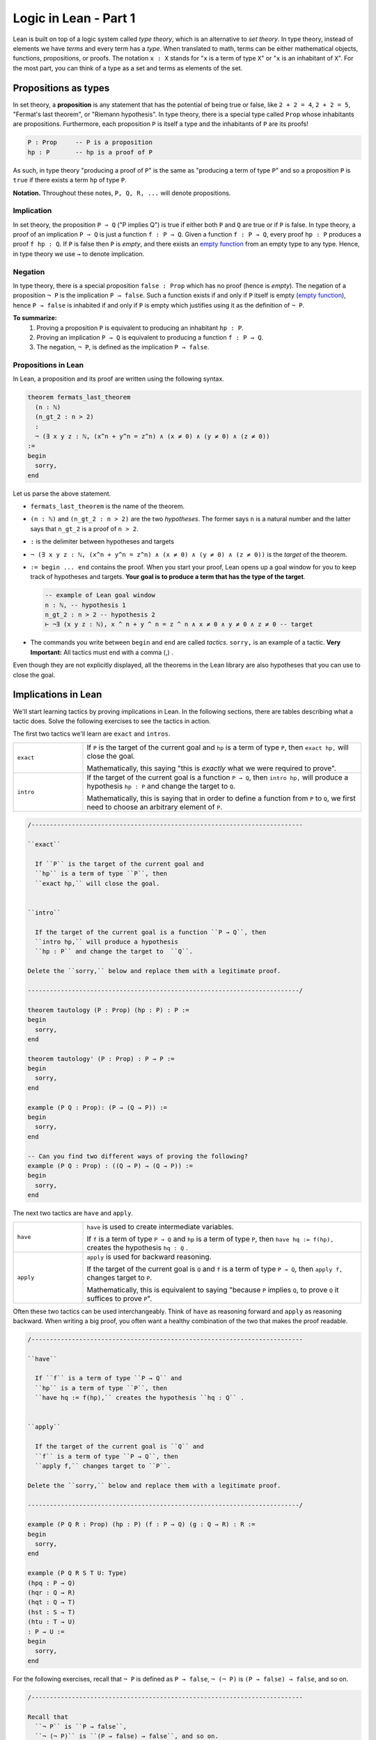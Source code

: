 .. _day1:

************************
Logic in Lean - Part 1
************************

Lean is built on top of a logic system called *type theory*, which is an alternative to *set theory*.
In type theory, instead of elements we have *terms* and every term has a *type*.
When translated to math, terms can be either mathematical objects, functions, propositions, or proofs. 
The notation ``x : X`` stands for "``x`` is a term of type ``X``" or "``x`` is an inhabitant of ``X``".
For the most part, you can think of a type as a set and terms as elements of the set.

Propositions as types
======================

In set theory, a **proposition** is any statement that has the potential of being true or false, like ``2 + 2 = 4``, ``2 + 2 = 5``, "Fermat's last theorem", or "Riemann hypothesis".
In type theory, there is a special type called ``Prop`` whose inhabitants are propositions.
Furthermore, each proposition ``P`` is itself a type and the inhabitants of ``P`` are its proofs!

.. code:: lean

    P : Prop     -- P is a proposition
    hp : P       -- hp is a proof of P

As such, in type theory "producing a proof of ``P``" is the same as "producing a term of type ``P``"
and so a proposition ``P`` is ``true`` if there exists a term ``hp`` of type ``P``.

**Notation.** Throughout these notes, ``P, Q, R, ...`` will denote propositions.

Implication 
------------
In set theory, the proposition ``P ⇒ Q`` ("P implies Q") is true if either both ``P`` and ``Q`` are true or if ``P`` is false. 
In type theory, a proof of an implication ``P ⇒ Q`` is just a function ``f : P → Q``.
Given a function ``f : P → Q``, every proof ``hp : P`` produces a proof ``f hp : Q``.
If ``P`` is false then ``P`` is *empty*, and there exists an `empty function <https://en.wikipedia.org/wiki/Function_(mathematics)#empty_function>`_ from an empty type to any type.
Hence, in type theory we use ``→`` to denote implication. 


Negation 
----------
In type theory, there is a special proposition ``false : Prop`` which has no proof (hence is *empty*).
The negation of a proposition ``¬ P`` is the implication ``P → false``.
Such a function exists if and only if ``P`` itself is empty (`empty function <https://en.wikipedia.org/wiki/Function_(mathematics)#empty_function>`_), hence ``P → false`` is inhabited if and only if ``P`` is empty which justifies using it as the definition of ``¬ P``.


**To summarize:**
  1. Proving a proposition ``P`` is equivalent to producing an inhabitant ``hp : P``. 
  2. Proving an implication ``P → Q`` is equivalent to producing a function ``f : P → Q``.
  3. The negation, ``¬ P``, is defined as the implication ``P → false``.

Propositions in Lean 
---------------------
In Lean, a proposition and its proof are written using the following syntax.

.. code:: lean

  theorem fermats_last_theorem 
    (n : ℕ) 
    (n_gt_2 : n > 2) 
    : 
    ¬ (∃ x y z : ℕ, (x^n + y^n = z^n) ∧ (x ≠ 0) ∧ (y ≠ 0) ∧ (z ≠ 0))
  := 
  begin 
    sorry,
  end


Let us parse the above statement.

* ``fermats_last_theorem`` is the name of the theorem. 
* ``(n : ℕ)`` and ``(n_gt_2 : n > 2)`` are the two *hypotheses*.
  The former says ``n`` is a natural number and the latter says that ``n_gt_2`` is a proof of ``n > 2``.
* ``:`` is the delimiter between hypotheses and targets
* ``¬ (∃ x y z : ℕ, (x^n + y^n = z^n) ∧ (x ≠ 0) ∧ (y ≠ 0) ∧ (z ≠ 0))`` is the *target* of the theorem.
* ``:= begin ... end`` contains the proof. When you start your proof, Lean opens up a goal window  for you to keep track of hypotheses and targets. 
  **Your goal is to produce a term that has the type of the target**.

  .. code:: lean

    -- example of Lean goal window
    n : ℕ, -- hypothesis 1
    n_gt_2 : n > 2 -- hypothesis 2
    ⊢ ¬∃ (x y z : ℕ), x ^ n + y ^ n = z ^ n ∧ x ≠ 0 ∧ y ≠ 0 ∧ z ≠ 0 -- target

* The commands you write between ``begin`` and ``end`` are called *tactics*. 
  ``sorry,`` is an example of a tactic. 
  **Very Important:** All tactics must end with a comma (,) .

Even though they are not explicitly displayed, 
all the theorems in the Lean library are also hypotheses that you can use to close the goal. 


Implications in Lean 
======================
We'll start learning tactics by proving implications in Lean.
In the following sections, there are tables describing what a tactic does. 
Solve the following exercises to see the tactics in action.

The first two tactics we'll learn are ``exact`` and ``intros``. 

.. list-table:: 
   :widths: 20 80
   :header-rows: 0

   * - ``exact``
     - If 
       ``P`` is the target of the current goal 
       and ``hp`` is a term of type ``P``,  
       then ``exact hp,`` will close the goal.

       Mathematically, this saying "this is *exactly* what we were required to prove".

   * - ``intro``
     - If the target of the current goal is a function ``P → Q``, 
       then ``intro hp,`` will produce a hypothesis 
       ``hp : P`` and change the target to  ``Q``.

       Mathematically, this is saying that in order to define a function from ``P`` to ``Q``,
       we first need to choose an arbitrary element of ``P``.

.. code:: lean
  :name: exact_intros_examples

  /--------------------------------------------------------------------------

  ``exact``
    
    If ``P`` is the target of the current goal and 
    ``hp`` is a term of type ``P``, then  
    ``exact hp,`` will close the goal.


  ``intro``

    If the target of the current goal is a function ``P → Q``, then 
    ``intro hp,`` will produce a hypothesis 
    ``hp : P`` and change the target to  ``Q``.

  Delete the ``sorry,`` below and replace them with a legitimate proof.
       
  --------------------------------------------------------------------------/
  
  theorem tautology (P : Prop) (hp : P) : P :=
  begin
    sorry, 
  end

  theorem tautology' (P : Prop) : P → P :=
  begin
    sorry,
  end

  example (P Q : Prop): (P → (Q → P)) := 
  begin 
    sorry,
  end 

  -- Can you find two different ways of proving the following?
  example (P Q : Prop) : ((Q → P) → (Q → P)) := 
  begin 
    sorry,
  end 

The next two tactics are ``have`` and ``apply``.

.. list-table:: 
   :widths: 20 80
   :header-rows: 0

   * - ``have``
     - ``have`` is used to create intermediate variables. 
     
       If ``f`` is a term of type ``P → Q`` and 
       ``hp`` is a term of type ``P``, then
       ``have hq := f(hp),`` creates the hypothesis ``hq : Q`` .
     
   * - ``apply``
     - ``apply`` is used for backward reasoning. 

       If the target of the current goal is ``Q`` and 
       ``f`` is a term of type ``P → Q``, then 
       ``apply f,`` changes target to ``P``.

       Mathematically, this is equivalent to saying "because ``P`` implies ``Q``, to prove ``Q`` it suffices to prove ``P``".

Often these two tactics can be used interchangeably. 
Think of ``have`` as reasoning forward and ``apply`` as reasoning backward.
When writing a big proof, you often want a healthy combination of the two that makes the proof readable.

.. code:: lean
  :name: have_apply_examples 

  /--------------------------------------------------------------------------

  ``have``
    
    If ``f`` is a term of type ``P → Q`` and 
    ``hp`` is a term of type ``P``, then
    ``have hq := f(hp),`` creates the hypothesis ``hq : Q`` .


  ``apply``

    If the target of the current goal is ``Q`` and 
    ``f`` is a term of type ``P → Q``, then 
    ``apply f,`` changes target to ``P``.

  Delete the ``sorry,`` below and replace them with a legitimate proof.

  --------------------------------------------------------------------------/

  example (P Q R : Prop) (hp : P) (f : P → Q) (g : Q → R) : R :=
  begin
    sorry,
  end

  example (P Q R S T U: Type)
  (hpq : P → Q)
  (hqr : Q → R)
  (hqt : Q → T)
  (hst : S → T)
  (htu : T → U)
  : P → U :=
  begin
    sorry,
  end

For the following exercises, recall that ``¬ P`` is defined as ``P → false``,
``¬ (¬ P)`` is ``(P → false) → false``, and so on.

.. code:: lean

  /--------------------------------------------------------------------------

  Recall that 
    ``¬ P`` is ``P → false``,
    ``¬ (¬ P)`` is ``(P → false) → false``, and so on.

  Delete the ``sorry,`` below and replace them with a legitimate proof.

  --------------------------------------------------------------------------/

  theorem self_imp_not_not_self (P : Prop) : P → ¬ (¬ P) :=
  begin
    sorry,
  end

  theorem contrapositive (P Q : Prop) : (P → Q) → (¬Q → ¬P) :=
  begin
    sorry,
  end

  example (P : Prop) : ¬ (¬ (¬ P)) → ¬ P :=
  begin
    sorry,
  end


Proof by contradiction
========================
You can prove exactly one of the converses of the above three using just ``exact``, ``intro``, ``have``, and ``apply``.
Can you find which one?

.. code:: lean

  /--------------------------------------------------------------------------

  You can prove exactly one of the following three using just 
  ``exact``, ``intro``, ``have``, and ``apply``.
  
  Can you find which one?

  --------------------------------------------------------------------------/

  theorem not_not_self_imp_self (P : Prop) : ¬ ¬ P → P:=
  begin
    sorry,
  end

  theorem contrapositive_converse (P Q : Prop) : (¬Q → ¬P) → (P → Q) :=
  begin
    sorry,
  end

  example (P : Prop) : ¬ P → ¬ ¬ ¬ P :=
  begin
    sorry,
  end

This is because it is not true that ``¬ ¬ P = P`` *by definition*, after all, 
``¬ ¬ P`` is ``(P → false) → false`` which is drastically different from ``P``.
There is an extra axiom called **the law of excluded middle** which says that 
either ``P`` is inhabited or ``¬ P`` is inhabited (and there is no *middle* option) 
and so ``P ↔ ¬ ¬ P``.
This is the axiom that allows for proofs by contradiction. 
Lean provides us the following tactics to use it.

.. list-table:: 
  :widths: 10 90
  :header-rows: 0

  * - ``exfalso``
    - Changes the target of the current goal to ``false``.
      
      The name derives from `"ex falso, quodlibet" <https://en.wikipedia.org/wiki/Principle_of_explosion>`__ which translates to "from contradiction, anything". 
      You should use this tactic when there are contradictory hypotheses present. 
  
  * - ``by_cases``
    - If ``P : Prop``, then ``by_cases P,`` creates two goals, 
      the first with a hypothesis ``hp: P`` and second with a hypothesis ``hp: ¬ P``.

      Mathematically, this is saying either ``P`` is true or ``P`` is false.
      ``by_cases`` is the most direct application of the law of excluded middle.

  * - ``by_contradiction``
    - If the target of the current goal is  ``Q``,
      then ``by_contradiction,`` changes the target to  ``false`` and 
      adds ``hnq : ¬ Q`` as a hypothesis.

      Mathematically, this is proof by contradiction. 
  
  * - ``push_neg``
    - ``push_neg,`` simplifies negations in the target. 
    
      For example, if the target of the current goal is ``¬ ¬ P``, then 
      ``push_neg,`` simplifies it to ``P``. 

      You can also push negations across a hypothesis ``hp : P`` using ``push_neg at hp,``.

  * - ``contrapose!``
    - If the target of the current goal is  ``P → Q``,
      then ``contrapose!,`` changes the target to  ``¬ Q → ¬ P``.

      If the target of the current goal is ``Q`` 
      and one of the hypotheses is ``hp : P``,
      then ``contrapose! hp,`` changes the target to  ``¬ P`` 
      and changes the hypothesis to ``hp : ¬ Q``.

      Mathematically, this is replacing the target by its contrapositive.

Even though the list is long, these tactics are almost all *obvious*.
The only two slightly unusual tactics are ``exfalso`` and ``by_cases``.
You'll see ``by_cases`` in action later. 
For the following exercises, you only require ``exfalso``, ``push_neg``, and ``contrapose!``.

.. code:: lean

  import tactic

  -- these two statements tell Lean to use the law of excluded middle as necessary
  noncomputable theory
  open_locale classical
  

  --BEGIN--


  /--------------------------------------------------------------------------

  ``exfalso``

    Changes the target of the current goal to ``false``.

  ``push_neg``
    
    ``push_neg,`` simplifies negations in the target. 
    You can push negations across a hypothesis ``hp : P`` using 
    ``push_neg at hp,``.


  ``contrapose!``

    If the target of the current goal is  ``P → Q``,
    then ``contrapose!,`` changes the target to  ``¬ Q → ¬ P``.

    If the target of the current goal is ``Q`` and
    one of the hypotheses is ``hp : P``, then 
    ``contrapose! hp,`` changes the target to  ``¬ P`` and
    changes the hypothesis to ``hp : ¬ Q``.


  Delete the ``sorry,`` below and replace them with a legitimate proof.

  --------------------------------------------------------------------------/

  theorem not_not_self_imp_self (P : Prop) : ¬ ¬ P → P:=
  begin
    sorry,
  end

  theorem contrapositive_converse (P Q : Prop) : (¬Q → ¬P) → (P → Q) :=
  begin
    sorry,
  end

  example (P : Prop) : ¬ P → ¬ ¬ ¬ P :=
  begin
    sorry,
  end

  theorem principle_of_explosion (P Q : Prop) : P → (¬ P → Q) :=
  begin
    sorry,
  end

  --END--

Geometry
============

Finally, let's do some geometry! We will introduce the incidence axioms,
and start proving some lemmas from them.

.. code:: lean

  constants Point Line : Type*
  constant belongs : Point → Line → Prop
  local notation A `∈` L := belongs A L
  local notation A `∉` L := ¬ belongs A L

Here is how we can introduce axioms.

.. code:: lean

  import tactic
  constants Point Line : Type*
  constant belongs : Point → Line → Prop
  local notation A `∈` L := belongs A L
  local notation A `∉` L := ¬ belongs A L

  --BEGIN--
  -- I1: there is a unique line passing through two distinct points.
  axiom I1 (A B : Point) (h : A ≠ B) : ∃! (ℓ : Line) , A ∈ ℓ ∧ B ∈ ℓ

  -- I2: any line contains at least two points.
  axiom I2 (ℓ : Line) : ∃ A B : Point, A ≠ B ∧ A ∈ ℓ ∧ B ∈ ℓ

  -- I3: there exists 3 non-collinear points.
  axiom I3 : ∃ A B C : Point, (A ≠ B ∧ A ≠ C ∧ B ≠ C ∧ (∀ ℓ : Line, (A ∈ ℓ ∧ B ∈ ℓ) → (¬ (C ∈ ℓ) )))
  --END--

Axiom I3 really says that there are 3 non-collinear points. We can make actually define
what it means to be collinear and prove a statement which is easier to remember.

.. code :: lean

  import tactic
  constants Point Line : Type*
  constant belongs : Point → Line → Prop
  local notation A `∈` L := belongs A L
  local notation A `∉` L := ¬ belongs A L

  -- I1: there is a unique line passing through two distinct points.
  axiom I1 (A B : Point) (h : A ≠ B) : ∃! (ℓ : Line) , A ∈ ℓ ∧ B ∈ ℓ

  -- I2: any line contains at least two points.
  axiom I2 (ℓ : Line) : ∃ A B : Point, A ≠ B ∧ A ∈ ℓ ∧ B ∈ ℓ

  -- I3: there exists 3 non-collinear points.
  axiom I3 : ∃ A B C : Point, (A ≠ B ∧ A ≠ C ∧ B ≠ C ∧ (∀ ℓ : Line, (A ∈ ℓ ∧ B ∈ ℓ) → (¬ (C ∈ ℓ) )))

  --BEGIN--
  -- We can make our own definitions
  def collinear (A B C : Point) : Prop := ∃ (ℓ : Line), (A ∈ ℓ ∧ B ∈ ℓ ∧ C ∈ ℓ)

  -- So let's prove that axiom I3 really says that there are 3 non-collinear points
  example : ∃ A B C : Point, ¬ collinear A B C :=
  begin
    sorry
  end
  --END--

You can also try to prove these two particular cases of I1.

.. code:: lean

  import tactic
  constants Point Line : Type*
  constant belongs : Point → Line → Prop
  local notation A `∈` L := belongs A L
  local notation A `∉` L := ¬ belongs A L

  -- I1: there is a unique line passing through two distinct points.
  axiom I1 (A B : Point) (h : A ≠ B) : ∃! (ℓ : Line) , A ∈ ℓ ∧ B ∈ ℓ

  -- I2: any line contains at least two points.
  axiom I2 (ℓ : Line) : ∃ A B : Point, A ≠ B ∧ A ∈ ℓ ∧ B ∈ ℓ

  -- I3: there exists 3 non-collinear points.
  axiom I3 : ∃ A B C : Point, (A ≠ B ∧ A ≠ C ∧ B ≠ C ∧ (∀ ℓ : Line, (A ∈ ℓ ∧ B ∈ ℓ) → (¬ (C ∈ ℓ) )))

  -- We can make our own definitions
  def collinear (A B C : Point) : Prop := ∃ (ℓ : Line), (A ∈ ℓ ∧ B ∈ ℓ ∧ C ∈ ℓ)

  --BEGIN--
  -- The following two lemmas are particular cases of axiom I1
  
  lemma I11 (A B : Point) (h: A ≠ B) : ∃ (ℓ : Line), A ∈ ℓ ∧ B ∈ ℓ :=
  begin
    sorry
  end

  lemma I12 (A B : Point) (r s : Line) (h: A ≠ B) (hAr: A ∈ r) (hBr : B ∈ r) (hAs : A ∈ s) (hBs : B ∈ s) :
  r = s :=
  begin
    sorry
  end
  --END--

Let's prove another useful lemma: given a line, there is a point outside it.

.. code:: lean

  import tactic
  constants Point Line : Type*
  constant belongs : Point → Line → Prop
  local notation A `∈` L := belongs A L
  local notation A `∉` L := ¬ belongs A L

  -- I1: there is a unique line passing through two distinct points.
  axiom I1 (A B : Point) (h : A ≠ B) : ∃! (ℓ : Line) , A ∈ ℓ ∧ B ∈ ℓ

  -- I2: any line contains at least two points.
  axiom I2 (ℓ : Line) : ∃ A B : Point, A ≠ B ∧ A ∈ ℓ ∧ B ∈ ℓ

  -- I3: there exists 3 non-collinear points.
  axiom I3 : ∃ A B C : Point, (A ≠ B ∧ A ≠ C ∧ B ≠ C ∧ (∀ ℓ : Line, (A ∈ ℓ ∧ B ∈ ℓ) → (¬ (C ∈ ℓ) )))

  -- We can make our own definitions
  def collinear (A B C : Point) : Prop := ∃ (ℓ : Line), (A ∈ ℓ ∧ B ∈ ℓ ∧ C ∈ ℓ)

  -- The following two lemmas are particular cases of axiom I1

  lemma I11 (A B : Point) (h: A ≠ B) : ∃ (ℓ : Line), A ∈ ℓ ∧ B ∈ ℓ :=
  begin
    sorry
  end

  lemma I12 (A B : Point) (r s : Line) (h: A ≠ B) (hAr: A ∈ r) (hBr : B ∈ r) (hAs : A ∈ s) (hBs : B ∈ s) :
  r = s :=
  begin
    sorry
  end

  --BEGIN--
  -- Use I3 to prove the following lemma
  lemma exists_point_not_on_line (ℓ : Line): ∃ A : Point, A ∉ ℓ :=
  begin
    sorry
  end

  -- Challenge: is it true for two lines? If so, prove it
  lemma exists_point_not_on_two_line (r s : Line): ∃ A : Point, A ∉ r ∧ A ∉ s :=
  begin
    sorry
  end
  --END--
